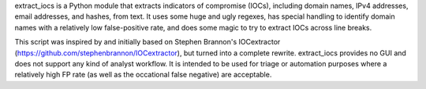 extract_iocs is a Python module that extracts indicators of compromise (IOCs),
including domain names, IPv4 addresses, email addresses, and hashes, from
text. It uses some huge and ugly regexes, has special handling to identify
domain names with a relatively low false-positive rate, and does some magic to
try to extract IOCs across line breaks.

This script was inspired by and initially based on Stephen Brannon's
IOCextractor (https://github.com/stephenbrannon/IOCextractor), but turned into
a complete rewrite. extract_iocs provides no GUI and does not support any kind
of analyst workflow. It is intended to be used for triage or automation
purposes where a relatively high FP rate (as well as the occational false
negative) are acceptable.


